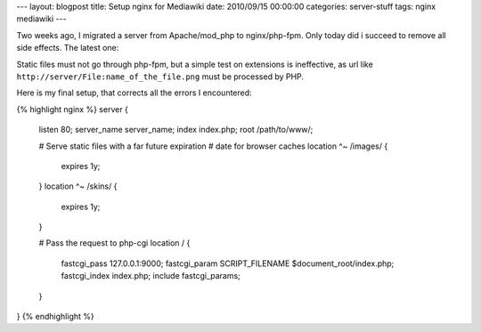 ---
layout: blogpost
title: Setup nginx for Mediawiki
date: 2010/09/15 00:00:00 
categories: server-stuff
tags: nginx mediawiki
---

Two weeks ago, I migrated a server from Apache/mod_php to nginx/php-fpm. Only
today did i succeed to remove all side effects. The latest one:

Static files must not go through php-fpm, but a simple test on extensions
is ineffective, as url like ``http://server/File:name_of_the_file.png``
must be processed by PHP.

Here is my final setup, that corrects all the errors I encountered:

{% highlight nginx %}
server {
    listen 80;
    server_name server_name;
    index index.php;
    root /path/to/www/;

    # Serve static files with a far future expiration 
    # date for browser caches
    location ^~ /images/ {
        expires 1y;
    }
    location ^~ /skins/ {
        expires 1y;
    }

    # Pass the request to php-cgi
    location / {
        fastcgi_pass 127.0.0.1:9000;
        fastcgi_param  SCRIPT_FILENAME $document_root/index.php;
        fastcgi_index  index.php;
        include fastcgi_params;
    }
}
{% endhighlight %}


